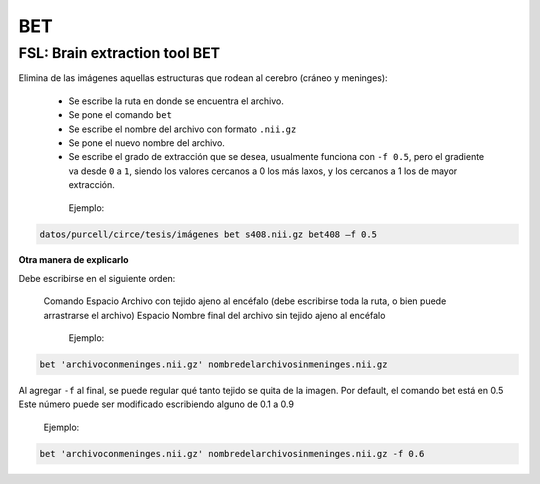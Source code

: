 BET
===

FSL: Brain extraction tool BET
------------------------------

Elimina de las imágenes aquellas estructuras que rodean al cerebro (cráneo y meninges):

  - Se escribe la ruta en donde se encuentra el archivo.
  - Se pone el comando ``bet``
  - Se escribe el nombre del archivo con formato ``.nii.gz``
  - Se pone el nuevo nombre del archivo.
  - Se escribe el grado de extracción que se desea, usualmente funciona con ``-f 0.5``, pero el gradiente va desde ``0`` a ``1``, siendo los valores cercanos a 0 los más laxos, y los cercanos a 1 los de mayor extracción.
   
   Ejemplo:

.. code-block:: Bash

   datos/purcell/circe/tesis/imágenes bet s408.nii.gz bet408 –f 0.5


**Otra manera de explicarlo**

Debe escribirse en el siguiente orden:

  Comando
  Espacio
  Archivo con tejido ajeno al encéfalo (debe escribirse toda la ruta, o bien puede arrastrarse el archivo)
  Espacio
  Nombre final del archivo sin tejido ajeno al encéfalo

    Ejemplo:

.. code-Block:: Bash

    bet 'archivoconmeninges.nii.gz' nombredelarchivosinmeninges.nii.gz 

Al agregar ``-f`` al final, se puede regular qué tanto tejido se quita de la imagen. Por default, el comando bet está en 0.5 Este número puede ser modificado escribiendo alguno de 0.1 a 0.9

    Ejemplo:

.. code-block:: Bash

    bet 'archivoconmeninges.nii.gz' nombredelarchivosinmeninges.nii.gz -f 0.6 
